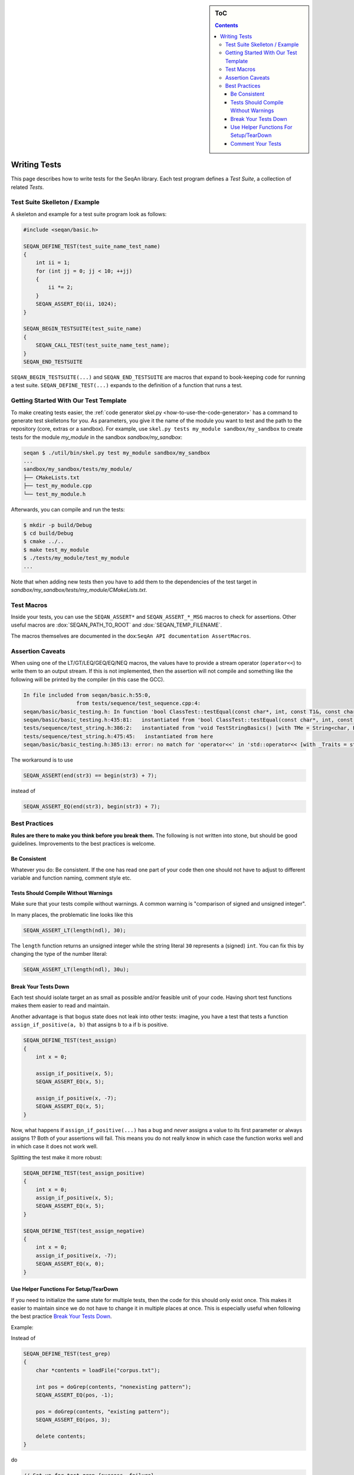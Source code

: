 .. sidebar:: ToC

   .. contents::


.. _how-to-write-tests:

Writing Tests
-------------

This page describes how to write tests for the SeqAn library.
Each test program defines a *Test Suite*, a collection of related *Tests*.

Test Suite Skelleton / Example
~~~~~~~~~~~~~~~~~~~~~~~~~~~~~~

A skeleton and example for a test suite program look as follows:

.. code-block:: cpp

   #include <seqan/basic.h>

   SEQAN_DEFINE_TEST(test_suite_name_test_name)
   {
       int ii = 1;
       for (int jj = 0; jj < 10; ++jj)
       {
           ii *= 2;
       }
       SEQAN_ASSERT_EQ(ii, 1024);
   }

   SEQAN_BEGIN_TESTSUITE(test_suite_name)
   {
       SEQAN_CALL_TEST(test_suite_name_test_name);
   }
   SEQAN_END_TESTSUITE

``SEQAN_BEGIN_TESTSUITE(...)`` and ``SEQAN_END_TESTSUITE`` are macros that expand to book-keeping code for running a test suite.
``SEQAN_DEFINE_TEST(...)`` expands to the definition of a function that runs a test.

Getting Started With Our Test Template
~~~~~~~~~~~~~~~~~~~~~~~~~~~~~~~~~~~~~~

To make creating tests easier, the :ref:`code generator skel.py <how-to-use-the-code-generator>` has a command to generate test skelletons for you.
As parameters, you give it the name of the module you want to test and the path to the repository (core, extras or a sandbox).
For example, use ``skel.py tests my_module sandbox/my_sandbox`` to create tests for the module *my_module* in the sandbox *sandbox/my_sandbox*:

.. code-block:: console

   seqan $ ./util/bin/skel.py test my_module sandbox/my_sandbox
   ...
   sandbox/my_sandbox/tests/my_module/
   ├── CMakeLists.txt
   ├── test_my_module.cpp
   └── test_my_module.h

Afterwards, you can compile and run the tests:

.. code-block:: console

   $ mkdir -p build/Debug
   $ cd build/Debug
   $ cmake ../..
   $ make test_my_module
   $ ./tests/my_module/test_my_module
   ...

Note that when adding new tests then you have to add them to the dependencies of the test target in *sandbox/my_sandbox/tests/my_module/CMakeLists.txt*.

Test Macros
~~~~~~~~~~~

Inside your tests, you can use the ``SEQAN_ASSERT*`` and ``SEQAN_ASSERT_*_MSG`` macros to check for assertions.
Other useful macros are :dox:`SEQAN_PATH_TO_ROOT` and :dox:`SEQAN_TEMP_FILENAME`.

The macros themselves are documented in the dox:``SeqAn API documentation AssertMacros``.

Assertion Caveats
~~~~~~~~~~~~~~~~~

When using one of the LT/GT/LEQ/GEQ/EQ/NEQ macros, the values have to provide a stream operator (``operator<<``) to write them to an output stream.
If this is not implemented, then the assertion will not compile and something like the following will be printed by the compiler (in this case the GCC).

.. code-block:: console

   In file included from seqan/basic.h:55:0,
                    from tests/sequence/test_sequence.cpp:4:
   seqan/basic/basic_testing.h: In function 'bool ClassTest::testEqual(const char*, int, const T1&, const char*, const T2&, const char*, const char*, ...) [with T1 = Iter<String<char, Block<3u> >, PositionIterator>, T2 = Iter<String<char, Block<3u> >, PositionIterator>]':
   seqan/basic/basic_testing.h:435:81:   instantiated from 'bool ClassTest::testEqual(const char*, int, const T1&, const char*, const T2&, const char*) [with T1 = Iter<String<char, Block<3u> >, PositionIterator>, T2 = Iter<String<char, Block<3u> >, PositionIterator>]'
   tests/sequence/test_string.h:386:2:   instantiated from 'void TestStringBasics() [with TMe = String<char, Block<3u> >]'
   tests/sequence/test_string.h:475:45:   instantiated from here
   seqan/basic/basic_testing.h:385:13: error: no match for 'operator<<' in 'std::operator<< [with _Traits = std::char_traits<char>](((std::ostream&)((std::ostream*)std::operator<< [with _Traits = std::char_traits<char>](((std::ostream&)((std::ostream*)std::operator<< [with _Traits = std::char_traits<char>](((std::ostream&)((std::ostream*)std::operator<< [with _Traits = std::char_traits<char>](((std::ostream&)((std::ostream*)std::operator<< [with _Traits = std::char_traits<char>](((std::ostream&)((std::ostream*)((std::ostream*)std::operator<< [with _Traits = std::char_traits<char>](((std::ostream&)((std::ostream*)std::operator<< [with _Traits = std::char_traits<char>](((std::ostream&)(& std::cerr)), file))), ((const char*)":")))->std::basic_ostream<_CharT, _Traits>::operator<< [with _CharT = char, _Traits = std::char_traits<char>](line))), ((const char*)" Assertion failed : ")))), expression1))), ((const char*)" == ")))), expression2))), ((const char*)" was: ")) << value1'

The workaround is to use

.. code-block:: cpp

   SEQAN_ASSERT(end(str3) == begin(str3) + 7);

instead of

.. code-block:: cpp

    SEQAN_ASSERT_EQ(end(str3), begin(str3) + 7);

Best Practices
~~~~~~~~~~~~~~

**Rules are there to make you think before you break them.**
The following is not written into stone, but should be good guidelines.
Improvements to the best practices is welcome.

Be Consistent
^^^^^^^^^^^^^

Whatever you do: Be consistent.
If the one has read one part of your code then one should not have to adjust to different variable and function naming, comment style etc.

Tests Should Compile Without Warnings
^^^^^^^^^^^^^^^^^^^^^^^^^^^^^^^^^^^^^

Make sure that your tests compile without warnings.
A common warning is "comparison of signed and unsigned integer".

In many places, the problematic line looks like this

.. code-block:: cpp

   SEQAN_ASSERT_LT(length(ndl), 30);

The ``length`` function returns an unsigned integer while the string literal ``30`` represents a (signed) ``int``.
You can fix this by changing the type of the number literal:

.. code-block:: cpp

    SEQAN_ASSERT_LT(length(ndl), 30u);

Break Your Tests Down
^^^^^^^^^^^^^^^^^^^^^

Each test should isolate target an as small as possible and/or feasible unit of your code.
Having short test functions makes them easier to read and maintain.

Another advantage is that bogus state does not leak into other tests: imagine, you have a test that tests a function ``assign_if_positive(a, b)`` that assigns b to a if b is positive.

.. code-block:: cpp

   SEQAN_DEFINE_TEST(test_assign)
   {
       int x = 0;

       assign_if_positive(x, 5);
       SEQAN_ASSERT_EQ(x, 5);

       assign_if_positive(x, -7);
       SEQAN_ASSERT_EQ(x, 5);
   }

Now, what happens if ``assign_if_positive(...)`` has a bug and *never* assigns a value to its first parameter or always assigns 1?
Both of your assertions will fail.
This means you do not really know in which case the function works well and in which case it does not work well.

Splitting the test make it more robust:

.. code-block:: cpp

   SEQAN_DEFINE_TEST(test_assign_positive)
   {
       int x = 0;
       assign_if_positive(x, 5);
       SEQAN_ASSERT_EQ(x, 5);
   }

   SEQAN_DEFINE_TEST(test_assign_negative)
   {
       int x = 0;
       assign_if_positive(x, -7);
       SEQAN_ASSERT_EQ(x, 0);
   }

Use Helper Functions For Setup/TearDown
^^^^^^^^^^^^^^^^^^^^^^^^^^^^^^^^^^^^^^^

If you need to initialize the same state for multiple tests, then the code for this should only exist once.
This makes it easier to maintain since we do not have to change it in multiple places at once.
This is especially useful when following the best practice `Break Your Tests Down`_.

Example:

Instead of

.. code-block:: cpp

   SEQAN_DEFINE_TEST(test_grep)
   {
       char *contents = loadFile("corpus.txt");

       int pos = doGrep(contents, "nonexisting pattern");
       SEQAN_ASSERT_EQ(pos, -1);

       pos = doGrep(contents, "existing pattern");
       SEQAN_ASSERT_EQ(pos, 3);

       delete contents;
   }

do

.. code-block:: cpp

   // Set-up for test_grep_{success, failure}.
   void testGrepSetUp(const char *filename, char *outContents)
   {
       outContents = loadFile(filename);
   }

   // Tear-down for test_grep_{success, failure}.
   void testGraphTearDown(char *contents)
   {
       delete contents;
   }

   // Test greping for existing patterns.
   SEQAN_DEFINE_TEST(test_grep_success)
   {
       // corpus.txt contains the string "1234existing pattern567".
       char *contents;
       testGrepSetUp("corpus.txt", contents);

       int pos = doGrep(contents, "existing pattern");
       SEQAN_ASSERT_EQ(pos, 3);

       testGrepTearDown(contents);
   }

   // Test greping for non-existing patterns.
   SEQAN_DEFINE_TEST(test_grep_failure)
   {
       // corpus.txt contains the string "1234existing pattern567".
       char *contents;
       testGrepSetUp("corpus.txt", contents);

       int pos = doGrep(contents, "nonexisting pattern");
       SEQAN_ASSERT_EQ(pos, -1);

       testGrepTearDown(contents);
   }

Comment Your Tests
^^^^^^^^^^^^^^^^^^

Tests can complement examples from the documentation in that they illustrate each call to your code's API.
Thus, make sure that your tests are well-documented.
Not only for users who look up how to use your code but also for the next maintainer.

There should be a documentation of the test itself and also inline comments.
In your comments, you should focus on the maintainer and not so much the user.
Even if some things are obvious, you might want to illustrate why you call a function with the given parameters, e.g. describe the corner cases.

Example:

.. code-block:: cpp

   // Test abs() function with 1, a representant for positive values.
   SEQAN_DEFINE_TEST(test_abs_with_one)
   {
       SEQAN_ASSERT_EQ(abs(1), 1);
   }

   // Test abs() function with 0, the only corner case here.
   SEQAN_DEFINE_TEST(test_abs_with_zero)
   {
       SEQAN_ASSERT_EQ(abs(0), 0);
   }

   // Test abs() function with -1, a representant for negative values.
   SEQAN_DEFINE_TEST(test_abs_with_minus_one)
   {
       SEQAN_ASSERT_EQ(abs(-1), 1);
   }
